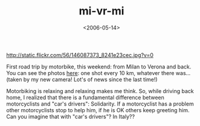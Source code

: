 #+TITLE: mi-vr-mi

#+DATE: <2006-05-14>

#+CAPTION: mi-vr
[[http://static.flickr.com/56/146087373_8241e23cec.jpg?v=0]]

First road trip by motorbike, this weekend: from Milan to Verona and back. You can see the photos [[http://www.flickr.com/photos/lbolla/sets/72057594134326503/][here]]: one shot every 10 km, whatever there was... (taken by my new camera! Lot's of news since the last time!)

Motorbiking is relaxing and relaxing makes me think. So, while driving back home, I realized that there is a fundamental difference between motorcyclists and "car's drivers": Solidarity. If a motorcyclist has a problem other motorcyclists stop to help him, if he is OK others keep greeting him. Can you imagine that with "car's drivers"? In Italy??
